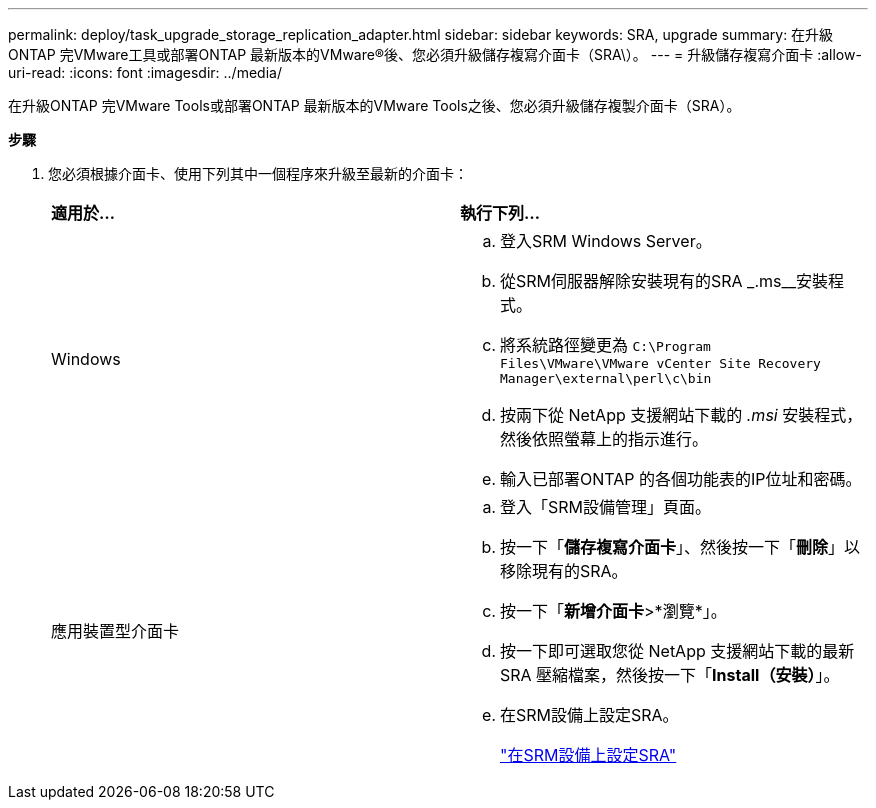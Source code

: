 ---
permalink: deploy/task_upgrade_storage_replication_adapter.html 
sidebar: sidebar 
keywords: SRA, upgrade 
summary: 在升級ONTAP 完VMware工具或部署ONTAP 最新版本的VMware®後、您必須升級儲存複寫介面卡（SRA\）。 
---
= 升級儲存複寫介面卡
:allow-uri-read: 
:icons: font
:imagesdir: ../media/


[role="lead"]
在升級ONTAP 完VMware Tools或部署ONTAP 最新版本的VMware Tools之後、您必須升級儲存複製介面卡（SRA）。

*步驟*

. 您必須根據介面卡、使用下列其中一個程序來升級至最新的介面卡：
+
|===


| *適用於...* | *執行下列...* 


 a| 
Windows
 a| 
.. 登入SRM Windows Server。
.. 從SRM伺服器解除安裝現有的SRA _.ms__安裝程式。
.. 將系統路徑變更為 `C:\Program Files\VMware\VMware vCenter Site Recovery Manager\external\perl\c\bin`
.. 按兩下從 NetApp 支援網站下載的 _.msi_ 安裝程式，然後依照螢幕上的指示進行。
.. 輸入已部署ONTAP 的各個功能表的IP位址和密碼。




 a| 
應用裝置型介面卡
 a| 
.. 登入「SRM設備管理」頁面。
.. 按一下「*儲存複寫介面卡*」、然後按一下「*刪除*」以移除現有的SRA。
.. 按一下「*新增介面卡*>*瀏覽*」。
.. 按一下即可選取您從 NetApp 支援網站下載的最新 SRA 壓縮檔案，然後按一下「*Install（安裝）*」。
.. 在SRM設備上設定SRA。
+
link:../protect/task_configure_sra_on_srm_appliance.html["在SRM設備上設定SRA"]



|===

